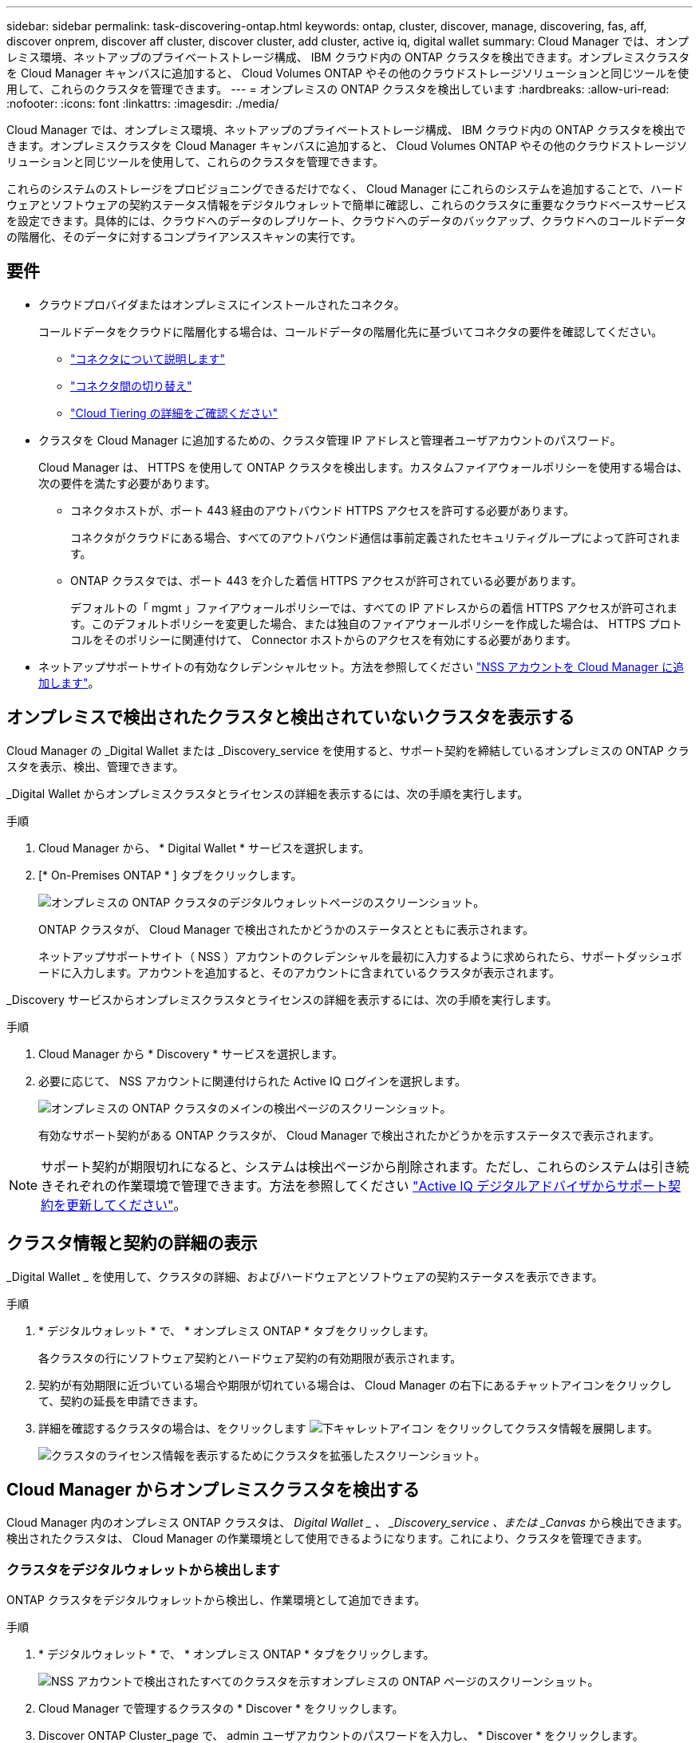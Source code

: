 ---
sidebar: sidebar 
permalink: task-discovering-ontap.html 
keywords: ontap, cluster, discover, manage, discovering, fas, aff, discover onprem, discover aff cluster, discover cluster, add cluster, active iq, digital wallet 
summary: Cloud Manager では、オンプレミス環境、ネットアップのプライベートストレージ構成、 IBM クラウド内の ONTAP クラスタを検出できます。オンプレミスクラスタを Cloud Manager キャンバスに追加すると、 Cloud Volumes ONTAP やその他のクラウドストレージソリューションと同じツールを使用して、これらのクラスタを管理できます。 
---
= オンプレミスの ONTAP クラスタを検出しています
:hardbreaks:
:allow-uri-read: 
:nofooter: 
:icons: font
:linkattrs: 
:imagesdir: ./media/


Cloud Manager では、オンプレミス環境、ネットアップのプライベートストレージ構成、 IBM クラウド内の ONTAP クラスタを検出できます。オンプレミスクラスタを Cloud Manager キャンバスに追加すると、 Cloud Volumes ONTAP やその他のクラウドストレージソリューションと同じツールを使用して、これらのクラスタを管理できます。

これらのシステムのストレージをプロビジョニングできるだけでなく、 Cloud Manager にこれらのシステムを追加することで、ハードウェアとソフトウェアの契約ステータス情報をデジタルウォレットで簡単に確認し、これらのクラスタに重要なクラウドベースサービスを設定できます。具体的には、クラウドへのデータのレプリケート、クラウドへのデータのバックアップ、クラウドへのコールドデータの階層化、そのデータに対するコンプライアンススキャンの実行です。



== 要件

* クラウドプロバイダまたはオンプレミスにインストールされたコネクタ。
+
コールドデータをクラウドに階層化する場合は、コールドデータの階層化先に基づいてコネクタの要件を確認してください。

+
** https://docs.netapp.com/us-en/cloud-manager-setup-admin/concept-connectors.html["コネクタについて説明します"^]
** https://docs.netapp.com/us-en/cloud-manager-setup-admin/task-managing-connectors.html["コネクタ間の切り替え"^]
** https://docs.netapp.com/us-en/cloud-manager-tiering/concept-cloud-tiering.html["Cloud Tiering の詳細をご確認ください"^]


* クラスタを Cloud Manager に追加するための、クラスタ管理 IP アドレスと管理者ユーザアカウントのパスワード。
+
Cloud Manager は、 HTTPS を使用して ONTAP クラスタを検出します。カスタムファイアウォールポリシーを使用する場合は、次の要件を満たす必要があります。

+
** コネクタホストが、ポート 443 経由のアウトバウンド HTTPS アクセスを許可する必要があります。
+
コネクタがクラウドにある場合、すべてのアウトバウンド通信は事前定義されたセキュリティグループによって許可されます。

** ONTAP クラスタでは、ポート 443 を介した着信 HTTPS アクセスが許可されている必要があります。
+
デフォルトの「 mgmt 」ファイアウォールポリシーでは、すべての IP アドレスからの着信 HTTPS アクセスが許可されます。このデフォルトポリシーを変更した場合、または独自のファイアウォールポリシーを作成した場合は、 HTTPS プロトコルをそのポリシーに関連付けて、 Connector ホストからのアクセスを有効にする必要があります。



* ネットアップサポートサイトの有効なクレデンシャルセット。方法を参照してください https://docs.netapp.com/us-en/cloud-manager-setup-admin/task-adding-nss-accounts.html["NSS アカウントを Cloud Manager に追加します"^]。




== オンプレミスで検出されたクラスタと検出されていないクラスタを表示する

Cloud Manager の _Digital Wallet または _Discovery_service を使用すると、サポート契約を締結しているオンプレミスの ONTAP クラスタを表示、検出、管理できます。

_Digital Wallet からオンプレミスクラスタとライセンスの詳細を表示するには、次の手順を実行します。

.手順
. Cloud Manager から、 * Digital Wallet * サービスを選択します。
. [* On-Premises ONTAP * ] タブをクリックします。
+
image:screenshot_digital_wallet_onprem_main.png["オンプレミスの ONTAP クラスタのデジタルウォレットページのスクリーンショット。"]

+
ONTAP クラスタが、 Cloud Manager で検出されたかどうかのステータスとともに表示されます。

+
ネットアップサポートサイト（ NSS ）アカウントのクレデンシャルを最初に入力するように求められたら、サポートダッシュボードに入力します。アカウントを追加すると、そのアカウントに含まれているクラスタが表示されます。



_Discovery サービスからオンプレミスクラスタとライセンスの詳細を表示するには、次の手順を実行します。

.手順
. Cloud Manager から * Discovery * サービスを選択します。
. 必要に応じて、 NSS アカウントに関連付けられた Active IQ ログインを選択します。
+
image:screenshot_aiq_main_page.png["オンプレミスの ONTAP クラスタのメインの検出ページのスクリーンショット。"]

+
有効なサポート契約がある ONTAP クラスタが、 Cloud Manager で検出されたかどうかを示すステータスで表示されます。




NOTE: サポート契約が期限切れになると、システムは検出ページから削除されます。ただし、これらのシステムは引き続きそれぞれの作業環境で管理できます。方法を参照してください link:https://docs.netapp.com/us-en/active-iq/task_renew_support_contracts_for_your_systems.html["Active IQ デジタルアドバイザからサポート契約を更新してください"^]。



== クラスタ情報と契約の詳細の表示

_Digital Wallet _ を使用して、クラスタの詳細、およびハードウェアとソフトウェアの契約ステータスを表示できます。

.手順
. * デジタルウォレット * で、 * オンプレミス ONTAP * タブをクリックします。
+
各クラスタの行にソフトウェア契約とハードウェア契約の有効期限が表示されます。

. 契約が有効期限に近づいている場合や期限が切れている場合は、 Cloud Manager の右下にあるチャットアイコンをクリックして、契約の延長を申請できます。
. 詳細を確認するクラスタの場合は、をクリックします image:button_down_caret.png["下キャレットアイコン"] をクリックしてクラスタ情報を展開します。
+
image:screenshot_digital_wallet_license_info.png["クラスタのライセンス情報を表示するためにクラスタを拡張したスクリーンショット。"]





== Cloud Manager からオンプレミスクラスタを検出する

Cloud Manager 内のオンプレミス ONTAP クラスタは、 _Digital Wallet _ 、 _Discovery_service 、または _Canvas_ から検出できます。検出されたクラスタは、 Cloud Manager の作業環境として使用できるようになります。これにより、クラスタを管理できます。



=== クラスタをデジタルウォレットから検出します

ONTAP クラスタをデジタルウォレットから検出し、作業環境として追加できます。

.手順
. * デジタルウォレット * で、 * オンプレミス ONTAP * タブをクリックします。
+
image:screenshot_digital_wallet_clusters.png["NSS アカウントで検出されたすべてのクラスタを示すオンプレミスの ONTAP ページのスクリーンショット。"]

. Cloud Manager で管理するクラスタの * Discover * をクリックします。
. Discover ONTAP Cluster_page で、 admin ユーザアカウントのパスワードを入力し、 * Discover * をクリックします。
+
image:screenshot_discover_ontap_wallet.png["ONTAP のクラスタ詳細ページの例を示すスクリーンショット：クラスタ管理 IP アドレス、ユーザ名、パスワード"]

+
クラスタ管理 IP アドレスは、デジタルウォレットの情報に基づいて入力されます。

+
クラスタのステータスが、オンプレミスの ONTAP ページで * Discovered * に変わります。



Cloud Manager はクラスタを検出し、作業環境名としてクラスタ名を使用してキャンバスの作業環境に追加します。

image:screenshot_onprem_cluster.png["キャンバス内のオンプレミス ONTAP クラスタのスクリーンショット。"]

右側のパネルでこのクラスタのサービスを有効にして、クラスタとの間でデータをレプリケートしたり、クラウドへのデータ階層化を設定したり、ボリュームをクラウドにバックアップしたり、ボリュームでコンプライアンススキャンを実行したりできます。新しいボリュームを作成したり、 System Manager を起動して高度なタスクを実行することもできます。



=== 検出ページからクラスタを検出しています

検出ページで ONTAP クラスタを検出し、作業環境として追加できます。

.手順
. [* 検出 *] ページで、 [* クラスタインベントリ *] タブをクリックします。
+
image:screenshot_aiq_clusters.png["NSS アカウントで検出されたすべてのクラスタを示す検出ページのスクリーンショット。"]

. Cloud Manager で管理するクラスタの * Discover * をクリックします。
. _Choose a Location_page * On-Premises ONTAP * が事前に選択されているので、 * Continue * をクリックします。
. ONTAP クラスタの詳細ページで、管理者ユーザアカウントのパスワードを入力し、 * 追加 * をクリックします。
+
image:screenshot_discover_ontap.png["ONTAP のクラスタ詳細ページの例を示すスクリーンショット：クラスタ管理 IP アドレス、ユーザ名、パスワード"]

+
クラスタ管理 IP アドレスは、 Active IQ の情報に基づいて設定されます。

. [_Details & Credentials_] ページで、クラスタ名が Working Environment Name として追加されるので、 [* Go] をクリックします。


Cloud Manager はクラスタを検出し、作業環境名としてクラスタ名を使用してキャンバスの作業環境に追加します。

右側のパネルでこのクラスタのサービスを有効にして、クラスタとの間でデータをレプリケートしたり、クラウドへのデータ階層化を設定したり、ボリュームをクラウドにバックアップしたり、ボリュームでコンプライアンススキャンを実行したりできます。新しいボリュームを作成したり、 System Manager を起動して高度なタスクを実行することもできます。



=== Canvas ページからクラスタを検出しています

ONTAP クラスタを検出し、カンバスページから作業環境として追加できます。これらの手順は、クラスタが現在サポート契約を結んでいないために、 [Digital Wallet （デジタルウォレット） ] ページまたは [Discovery （検出） ] ページに表示されない場合に使用できます。

.手順
. キャンバスページで、 * 作業環境の追加 * をクリックし、 * オンプレミス ONTAP * を選択します。
. プロンプトが表示されたら、コネクタを作成します。
+
詳細については、上記のリンクを参照してください。

. ONTAP クラスタの詳細ページで、クラスタ管理 IP アドレスと admin ユーザアカウントのパスワードを入力し、 * 追加をクリックします。
+
image:screenshot_discover_ontap.png["ONTAP のクラスタ詳細ページの例を示すスクリーンショット：クラスタ管理 IP アドレス、ユーザ名、パスワード"]

. [_Details & Credentials_] ページで、作業環境の名前と概要を入力し、 [* Go*] をクリックします。


Cloud Manager によってクラスタが検出され、キャンバスの作業環境に追加されます。

右側のパネルでこのクラスタのサービスを有効にして、クラスタとの間でデータをレプリケートしたり、クラウドへのデータ階層化を設定したり、ボリュームをクラウドにバックアップしたり、ボリュームでコンプライアンススキャンを実行したりできます。新しいボリュームを作成したり、 System Manager を起動して高度なタスクを実行することもできます。
